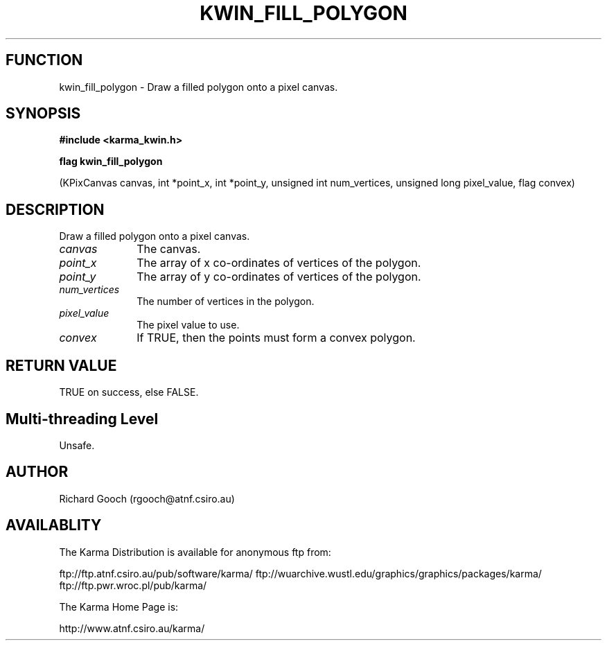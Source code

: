 .TH KWIN_FILL_POLYGON 3 "13 Nov 2005" "Karma Distribution"
.SH FUNCTION
kwin_fill_polygon \- Draw a filled polygon onto a pixel canvas.
.SH SYNOPSIS
.B #include <karma_kwin.h>
.sp
.B flag kwin_fill_polygon
.sp
(KPixCanvas canvas, int *point_x, int *point_y,
unsigned int num_vertices, unsigned long pixel_value,
flag convex)
.SH DESCRIPTION
Draw a filled polygon onto a pixel canvas.
.IP \fIcanvas\fP 1i
The canvas.
.IP \fIpoint_x\fP 1i
The array of x co-ordinates of vertices of the polygon.
.IP \fIpoint_y\fP 1i
The array of y co-ordinates of vertices of the polygon.
.IP \fInum_vertices\fP 1i
The number of vertices in the polygon.
.IP \fIpixel_value\fP 1i
The pixel value to use.
.IP \fIconvex\fP 1i
If TRUE, then the points must form a convex polygon.
.SH RETURN VALUE
TRUE on success, else FALSE.
.SH Multi-threading Level
Unsafe.
.SH AUTHOR
Richard Gooch (rgooch@atnf.csiro.au)
.SH AVAILABLITY
The Karma Distribution is available for anonymous ftp from:

ftp://ftp.atnf.csiro.au/pub/software/karma/
ftp://wuarchive.wustl.edu/graphics/graphics/packages/karma/
ftp://ftp.pwr.wroc.pl/pub/karma/

The Karma Home Page is:

http://www.atnf.csiro.au/karma/
